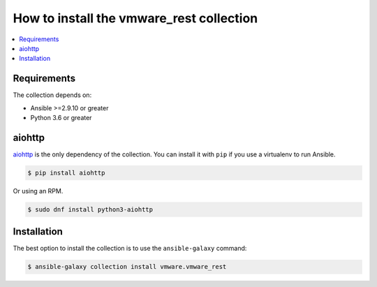 .. _vmware_rest_installation:

*****************************************
How to install the vmware_rest collection
*****************************************

.. contents::
  :local:
  

Requirements
============

The collection depends on:

- Ansible >=2.9.10 or greater
- Python 3.6 or greater

aiohttp
=======

aiohttp_ is the only dependency of the collection. You can install it with ``pip`` if you use a virtualenv to run Ansible.

.. code-block:: shell

    $ pip install aiohttp

Or using an RPM.

.. code-block:: shell

    $ sudo dnf install python3-aiohttp

.. _aiohttp: https://docs.aiohttp.org/en/stable/

Installation
============

The best option to install the collection is to use the ``ansible-galaxy`` command:

.. code-block:: shell


    $ ansible-galaxy collection install vmware.vmware_rest
